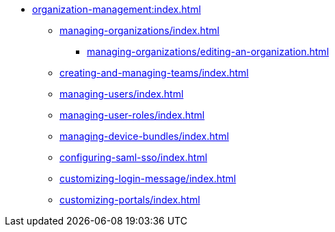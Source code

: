 * xref:organization-management:index.adoc[]

** xref:managing-organizations/index.adoc[]
*** xref:managing-organizations/editing-an-organization.adoc[]

** xref:creating-and-managing-teams/index.adoc[]


** xref:managing-users/index.adoc[]

** xref:managing-user-roles/index.adoc[]

** xref:managing-device-bundles/index.adoc[]

** xref:configuring-saml-sso/index.adoc[]

** xref:customizing-login-message/index.adoc[]

** xref:customizing-portals/index.adoc[]